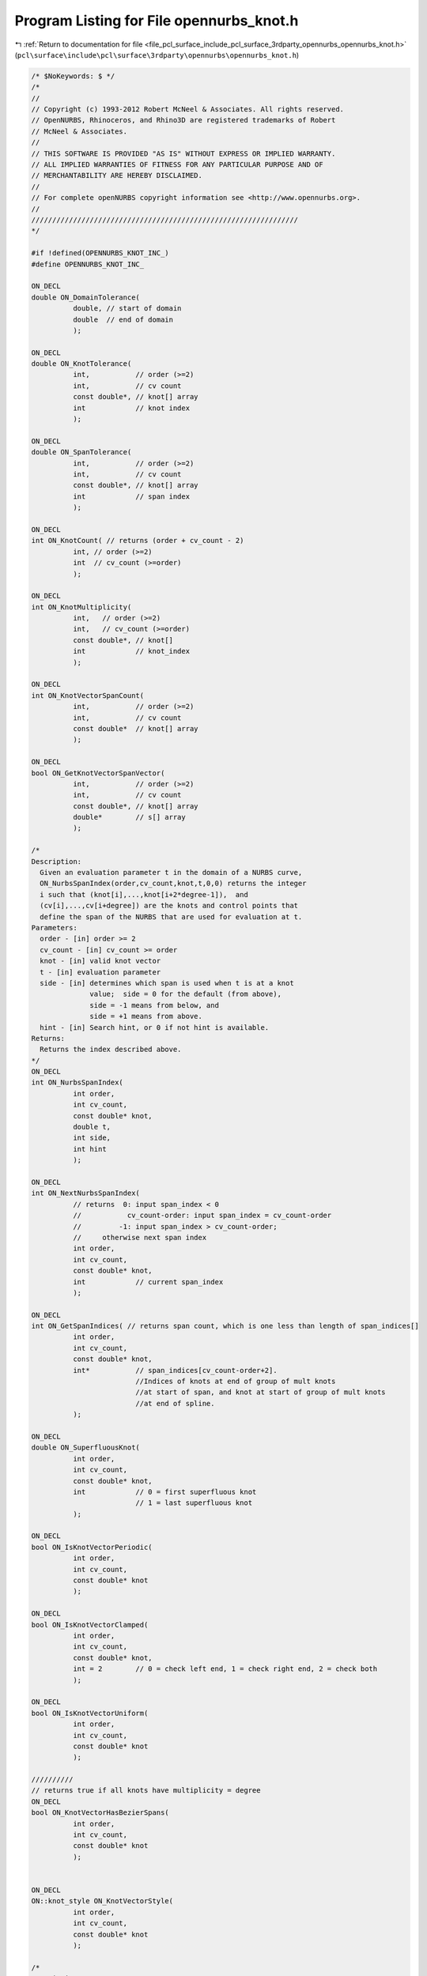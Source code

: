
.. _program_listing_file_pcl_surface_include_pcl_surface_3rdparty_opennurbs_opennurbs_knot.h:

Program Listing for File opennurbs_knot.h
=========================================

|exhale_lsh| :ref:`Return to documentation for file <file_pcl_surface_include_pcl_surface_3rdparty_opennurbs_opennurbs_knot.h>` (``pcl\surface\include\pcl\surface\3rdparty\opennurbs\opennurbs_knot.h``)

.. |exhale_lsh| unicode:: U+021B0 .. UPWARDS ARROW WITH TIP LEFTWARDS

.. code-block:: cpp

   /* $NoKeywords: $ */
   /*
   //
   // Copyright (c) 1993-2012 Robert McNeel & Associates. All rights reserved.
   // OpenNURBS, Rhinoceros, and Rhino3D are registered trademarks of Robert
   // McNeel & Associates.
   //
   // THIS SOFTWARE IS PROVIDED "AS IS" WITHOUT EXPRESS OR IMPLIED WARRANTY.
   // ALL IMPLIED WARRANTIES OF FITNESS FOR ANY PARTICULAR PURPOSE AND OF
   // MERCHANTABILITY ARE HEREBY DISCLAIMED.
   //        
   // For complete openNURBS copyright information see <http://www.opennurbs.org>.
   //
   ////////////////////////////////////////////////////////////////
   */
   
   #if !defined(OPENNURBS_KNOT_INC_)
   #define OPENNURBS_KNOT_INC_
   
   ON_DECL
   double ON_DomainTolerance(
             double, // start of domain
             double  // end of domain
             );
   
   ON_DECL
   double ON_KnotTolerance(
             int,           // order (>=2)
             int,           // cv count
             const double*, // knot[] array
             int            // knot index
             );
   
   ON_DECL
   double ON_SpanTolerance(
             int,           // order (>=2)
             int,           // cv count
             const double*, // knot[] array
             int            // span index
             );
   
   ON_DECL
   int ON_KnotCount( // returns (order + cv_count - 2)
             int, // order (>=2)
             int  // cv_count (>=order)
             );
   
   ON_DECL
   int ON_KnotMultiplicity(
             int,   // order (>=2)
             int,   // cv_count (>=order)
             const double*, // knot[]
             int            // knot_index
             );
   
   ON_DECL
   int ON_KnotVectorSpanCount(
             int,           // order (>=2)
             int,           // cv count
             const double*  // knot[] array
             );
   
   ON_DECL
   bool ON_GetKnotVectorSpanVector(
             int,           // order (>=2)
             int,           // cv count
             const double*, // knot[] array
             double*        // s[] array
             );
   
   /*
   Description:
     Given an evaluation parameter t in the domain of a NURBS curve,
     ON_NurbsSpanIndex(order,cv_count,knot,t,0,0) returns the integer
     i such that (knot[i],...,knot[i+2*degree-1]),  and 
     (cv[i],...,cv[i+degree]) are the knots and control points that
     define the span of the NURBS that are used for evaluation at t.
   Parameters:
     order - [in] order >= 2
     cv_count - [in] cv_count >= order
     knot - [in] valid knot vector
     t - [in] evaluation parameter
     side - [in] determines which span is used when t is at a knot
                 value;  side = 0 for the default (from above),
                 side = -1 means from below, and 
                 side = +1 means from above.
     hint - [in] Search hint, or 0 if not hint is available.
   Returns:
     Returns the index described above.
   */
   ON_DECL
   int ON_NurbsSpanIndex(
             int order,
             int cv_count,
             const double* knot,
             double t,
             int side,
             int hint
             );
   
   ON_DECL
   int ON_NextNurbsSpanIndex(
             // returns  0: input span_index < 0
             //           cv_count-order: input span_index = cv_count-order
             //         -1: input span_index > cv_count-order;
             //     otherwise next span index
             int order,
             int cv_count,
             const double* knot,
             int            // current span_index 
             );
   
   ON_DECL
   int ON_GetSpanIndices( // returns span count, which is one less than length of span_indices[]
             int order,
             int cv_count,
             const double* knot,
             int*           // span_indices[cv_count-order+2]. 
                            //Indices of knots at end of group of mult knots 
                            //at start of span, and knot at start of group of mult knots
                            //at end of spline.
             );
   
   ON_DECL
   double ON_SuperfluousKnot( 
             int order,
             int cv_count,
             const double* knot,
             int            // 0 = first superfluous knot 
                            // 1 = last superfluous knot
             );
   
   ON_DECL
   bool ON_IsKnotVectorPeriodic(
             int order,
             int cv_count,
             const double* knot
             );
   
   ON_DECL
   bool ON_IsKnotVectorClamped(
             int order,
             int cv_count,
             const double* knot,
             int = 2        // 0 = check left end, 1 = check right end, 2 = check both
             );
   
   ON_DECL
   bool ON_IsKnotVectorUniform(
             int order,
             int cv_count,
             const double* knot 
             );
   
   //////////
   // returns true if all knots have multiplicity = degree
   ON_DECL
   bool ON_KnotVectorHasBezierSpans(
             int order,
             int cv_count,
             const double* knot
             );
   
   
   ON_DECL
   ON::knot_style ON_KnotVectorStyle( 
             int order,
             int cv_count,
             const double* knot
             );
   
   /*
   Description:
     Set the domain of a knot vector.
   Parameters:
     order - [in] order >= 2
     cv_count - [in] cv_count >= order
     knot - [in/out] input existing knots and returns knots with new domain.
     t0 - [in]
     t1 - [in] New domain will be the interval (t0,t1).
   Returns:
     True if input is valid and the returned knot vector 
     has the requested domain.  False if the input is
     invalid, in which case the input knot vector is not
     changed.
   */
   ON_DECL
   bool ON_SetKnotVectorDomain( 
             int order, 
             int cv_count, 
             double* knot, 
             double t0, 
             double t1 
             );
   
   ON_DECL
   bool ON_GetKnotVectorDomain(
             int,           // order (>=2)
             int,           // cv count
             const double*, // knot[] array
             double*, double*
             );
   
   ON_DECL
   bool ON_ReverseKnotVector(
             int,           // order (>=2)
             int,           // cv count
             double*        // knot[] array
             );
   
   ON_DECL
   int ON_CompareKnotVector( // returns 
                                         // -1: first < second
                                         //  0: first == second
                                         // +1: first > second
             // first knot vector
             int,           // order (>=2)
             int,           // cv count
             const double*, // knot[] array
             // second knot vector
             int,           // order (>=2)
             int,           // cv count
             const double*  // knot[] array
             );
   
   ON_DECL
   bool ON_IsValidKnotVector(
             int order,
             int cv_count, 
             const double* knot, 
             ON_TextLog* text_log = 0
             );
   
   ON_DECL
   bool ON_ClampKnotVector(
             // Sets inital/final order-2 knots to values in
             // knot[order-2]/knot[cv_count-1].
             int,           // order (>=2)
             int,           // cv count
             double*,       // knot[] array
             int            // 0 = clamp left end, 1 = right end, 2 = clamp both ends
             );
   
   ON_DECL
   bool ON_MakeKnotVectorPeriodic(
             // Sets inital and final order-2 knots to values
             // that make the knot vector periodic
             int,           // order (>=2)
             int,           // cv count
             double*        // knot[] array
             );
   
    /*
    Description:
      Fill in knot values for a clamped uniform knot
      vector.
    Parameters:
      order - [in] (>=2) order (degree+1) of the NURBS
      cv_count - [in] (>=order) total number of control points
          in the NURBS.
      knot - [in/out] Input is an array with room for 
          ON_KnotCount(order,cv_count) doubles.  Output is
          a clamped uniform knot vector with domain
          (0, (1+cv_count-order)*delta).
      delta - [in] (>0, default=1.0) spacing between knots.
    Returns:
      true if successful
    See Also:
      ON_NurbsCurve::MakeClampedUniformKnotVector
   */
   ON_DECL
   bool ON_MakeClampedUniformKnotVector(
             int order,
             int cv_count,
             double* knot,
             double delta = 1.0
             );
   
   /*
    Description:
      Fill in knot values for a clamped uniform knot
      vector.
    Parameters:
      order - [in] (>=2) order (degree+1) of the NURBS
      cv_count - [in] (>=order) total number of control points
          in the NURBS.
      knot - [in/out] Input is an array with room for 
          ON_KnotCount(order,cv_count) doubles.  Output is
          a periodic uniform knot vector with domain
          (0, (1+cv_count-order)*delta).
      delta - [in] (>0, default=1.0) spacing between knots.
    Returns:
      true if successful
    See Also:
      ON_NurbsCurve::MakePeriodicUniformKnotVector
   */
   ON_DECL
   bool ON_MakePeriodicUniformKnotVector(
             int order,
             int cv_count,
             double* knot,
             double delta = 1.0
             );
   
   ON_DECL
   double ON_GrevilleAbcissa( // get Greville abcissae from knots
             int,           // order (>=2)
             const double*  // knot[] array (length = order-1)
             );
   
   ON_DECL
   bool ON_GetGrevilleAbcissae( // get Greville abcissae from knots
             int,            // order (>=2)
             int,            // cv count
             const double*,  // knot[] array
             bool,           // true for periodic case
             double*         // g[] array has length cv_count in non-periodic case
                             // and cv_count-order+1 in periodic case
             );
   
   ON_DECL
   bool ON_GetGrevilleKnotVector( // get knots from Greville abcissa
             int,           // g[] array stride (>=1)
             const double*, // g[] array
                            // if not periodic, length = cv_count
                            // if periodic, length = cv_count-order+2
             bool,          // true for periodic knots
             int,           // order (>=2)
             int,           // cv_count (>=order)
             double*        // knot[cv_count+order-2]
             );
   
   ON_DECL
   bool ON_ClampKnotVector(
           int,       // cv_dim ( = dim+1 for rational cvs )
           int,       // order (>=2)
           int,       // cv_count,
           int,       // cv_stride, 
           double*,   // cv[] NULL or array of order many cvs
           double*,   // knot[] array with room for at least knot_multiplicity new knots
           int        // end  0 = clamp start, 1 = clamp end, 2 = clamp both ends
           );
   
   /*
   Returns:
     Number of knots added.
   */
   ON_DECL
   int ON_InsertKnot(
           double,    // knot_value,
           int,       // knot_multiplicity, (1 to order-1 including multiplicity of any existing knots)
           int,       // cv_dim ( = dim+1 for rational cvs )
           int,       // order (>=2)
           int,       // cv_count,
           int,       // cv_stride (>=cv_dim)
           double*,   // cv[]  NULL or cv array with room for at least knot_multiplicity new cvs
           double*,   // knot[] knot array with room for at least knot_multiplicity new knots
           int*       // hint, optional hint about where to search for span to add knots to
                      // pass NULL if no hint is available
           );
   
   /*
   Description:
     Reparameterize a rational Bezier curve.
   Parameters:
     c - [in]
       reparameterization constant (generally speaking, c should be > 0).
       The control points are adjusted so that 
       output_bezier(t) = input_bezier(lambda(t)), where
       lambda(t) = c*t/( (c-1)*t + 1 ).
       Note that lambda(0) = 0, lambda(1) = 1, lambda'(t) > 0, 
       lambda'(0) = c and lambda'(1) = 1/c.
     dim - [in]
     order - [in]
     cvstride - [in] (>= dim+1)
     cv - [in/out]  homogeneous rational control points
   Returns:
     The cv values are changed so that
     output_bezier(t) = input_bezier(lambda(t)).
   */
   ON_DECL
   bool ON_ReparameterizeRationalBezierCurve(
             double c,
             int dim,
             int order,
             int cvstride,
             double* cv
             );
   
   /*
   Description:
     Use a combination of scaling and reparameterization to set two rational
     Bezier weights to specified values.
   Parameters:
     dim - [in] 
     order - [in]
     cvstride - [in] ( >= dim+1)
     cv - [in/out]  homogeneous rational control points
     i0 - [in] 
     w0 - [in]
     i1 - [in]
     w1 - [in]
       The i0-th cv will have weight w0 and the i1-th cv will have weight w1.
       If v0 and v1 are the cv's input weights, then v0, v1, w0 and w1 must
       all be nonzero, and w0*v0 and w1*v1 must have the same sign.
   Returns:
     true if successful
   Remarks:
     The equations
       s * r^i0 = w0/v0
       s * r^i1 = w1/v1
     determine the scaling and reparameterization necessary to change v0,v1 to
     w0,w1. 
   
     If the input Bezier has control vertices {B_0, ..., B_d}, then the 
     output Bezier has control vertices {s*B_0, ... s*r^i * B_i, ..., s*r^d * B_d}.
   */
   ON_DECL
   bool ON_ChangeRationalBezierCurveWeights(
             int dim, int order, int cvstride, double* cv,
             int i0, double w0, 
             int i1, double w1
             );
   
   /*
   Description:
     Reparameterize a rational NURBS curve.
   Parameters:
     c - [in]
       reparameterization constant (generally speaking, c should be > 0).
       The control points and knots are adjusted so that 
       output_nurbs(t) = input_nurbs(lambda(t)), where
       lambda(t) = c*t/( (c-1)*t + 1 ).
       Note that lambda(0) = 0, lambda(1) = 1, lambda'(t) > 0, 
       lambda'(0) = c and lambda'(1) = 1/c.
     dim - [in]
     order - [in]
     cvstride - [in] (>=dim+1)
     cv - [in/out]  homogeneous rational control points
     knot - [in/out]
       NURBS curve knots
   Returns:
     The cv values are changed so that
     output_bezier(t) = input_bezier(lambda(t)).
   See Also:
     ON_ChangeRationalNurbsCurveEndWeights
   */
   ON_DECL
   bool ON_ReparameterizeRationalNurbsCurve(
             double c, 
             int dim, 
             int order, 
             int cv_count,
             int cvstride,
             double* cv,
             double* knot
             );
   
   /*
   Description:
     Use a combination of scaling and reparameterization to set the end
     weights to the specified values.  This 
   Parameters:
     dim - [in]
     order - [in]
     cvstride - [in] (>=dim+1)
     cv - [in/out] homogeneous rational control points
     knot - [in/out] (output knot vector will be clamped and internal
                      knots may be shifted.)
     w0 - [in]
     w1 - [in]
       The first cv will have weight w0 and the last cv will have weight w1.
       If v0 and v1 are the cv's input weights, then v0, v1, w0 and w1 must
       all be nonzero, and w0*v0 and w1*v1 must have the same sign.
   Returns:
     true if successful
   See Also:
     ON_ReparameterizeRationalNurbsCurve
   */
   ON_DECL
   bool ON_ChangeRationalNurbsCurveEndWeights(
             int dim, 
             int order, 
             int cv_count,
             int cvstride, 
             double* cv, 
             double* knot,
             double w0, 
             double w1
             );
   
   #endif
